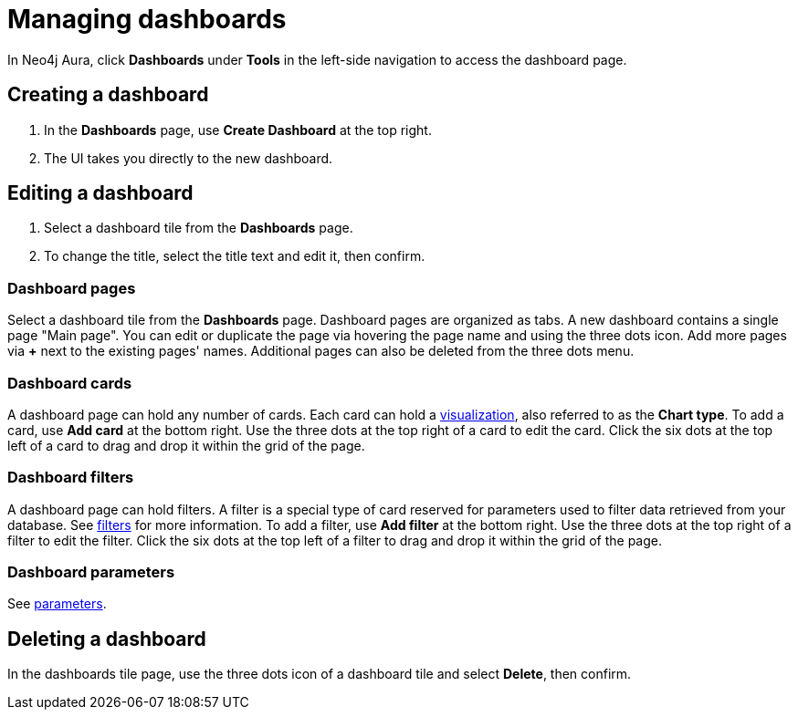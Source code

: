 = Managing dashboards
:description: Create and modify Neo4j dashboards.

In Neo4j Aura, click **Dashboards** under **Tools** in the left-side navigation to access the dashboard page.


== Creating a dashboard

. In the **Dashboards** page, use **Create Dashboard** at the top right.
. The UI takes you directly to the new dashboard.


== Editing a dashboard

. Select a dashboard tile from the **Dashboards** page.
. To change the title, select the title text and edit it, then confirm.


=== Dashboard pages

Select a dashboard tile from the **Dashboards** page.
Dashboard pages are organized as tabs.
A new dashboard contains a single page "Main page".
You can edit or duplicate the page via hovering the page name and using the three dots icon.
Add more pages via **+** next to the existing pages' names.
Additional pages can also be deleted from the three dots menu.


=== Dashboard cards

A dashboard page can hold any number of cards.
Each card can hold a xref::/dashboards/visualizations/index.adoc[visualization], also referred to as the **Chart type**.
To add a card, use **Add card** at the bottom right.
Use the three dots at the top right of a card to edit the card.
Click the six dots at the top left of a card to drag and drop it within the grid of the page.


=== Dashboard filters

A dashboard page can hold filters.
A filter is a special type of card reserved for parameters used to filter data retrieved from your database.
See xref:dashboards/advanced-features/filters-and-parameters.adoc#_filters[filters] for more information.
To add a filter, use **Add filter** at the bottom right.
Use the three dots at the top right of a filter to edit the filter.
Click the six dots at the top left of a filter to drag and drop it within the grid of the page.


=== Dashboard parameters

See xref:dashboards/advanced-features/filters-and-parameters.adoc#_parameters[parameters].


////
== Loading a dashboard

Lorem ipsum.


== Dashboard settings

Lorem ipsum.

////


== Deleting a dashboard

In the dashboards tile page, use the three dots icon of a dashboard tile and select **Delete**, then confirm.